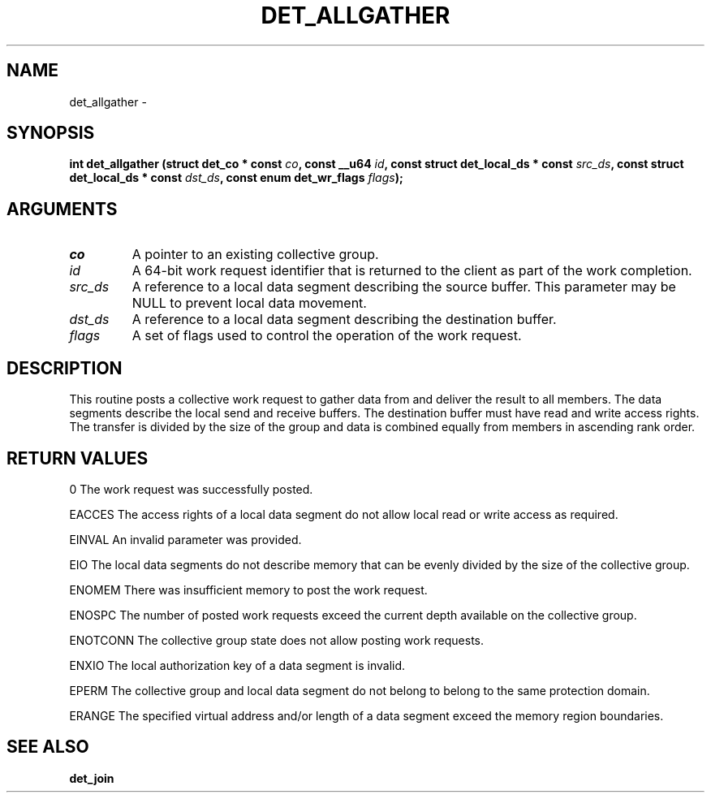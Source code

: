.\" This manpage has been automatically generated by docbook2man 
.\" from a DocBook document.  This tool can be found at:
.\" <http://shell.ipoline.com/~elmert/comp/docbook2X/> 
.\" Please send any bug reports, improvements, comments, patches, 
.\" etc. to Steve Cheng <steve@ggi-project.org>.
.TH "DET_ALLGATHER" "3" "24 July 2008" "" ""

.SH NAME
det_allgather \- 
.SH SYNOPSIS
.sp
\fB
.sp
int det_allgather  (struct det_co * const \fIco\fB, const __u64 \fIid\fB, const struct det_local_ds * const \fIsrc_ds\fB, const struct det_local_ds * const \fIdst_ds\fB, const enum det_wr_flags \fIflags\fB);
\fR
.SH "ARGUMENTS"
.TP
\fB\fIco\fB\fR
A pointer to an existing collective group.
.TP
\fB\fIid\fB\fR
A 64-bit work request identifier that is returned
to the client as part of the work completion.
.TP
\fB\fIsrc_ds\fB\fR
A reference to a local data segment describing
the source buffer.  This parameter may be NULL
to prevent local data movement.
.TP
\fB\fIdst_ds\fB\fR
A reference to a local data segment describing
the destination buffer.
.TP
\fB\fIflags\fB\fR
A set of flags used to control the operation
of the work request.
.SH "DESCRIPTION"
.PP
This routine posts a collective work request to gather data from
and deliver the result to all members.  The data segments describe
the local send and receive buffers.  The destination buffer must
have read and write access rights.  The transfer is divided by
the size of the group and data is combined equally from members
in ascending rank order.
.SH "RETURN VALUES"
.PP
0
The work request was successfully posted.
.PP
EACCES
The access rights of a local data segment do not allow local
read or write access as required.
.PP
EINVAL
An invalid parameter was provided.
.PP
EIO
The local data segments do not describe memory that can be
evenly divided by the size of the collective group.
.PP
ENOMEM
There was insufficient memory to post the work request.
.PP
ENOSPC
The number of posted work requests exceed the current depth
available on the collective group.
.PP
ENOTCONN
The collective group state does not allow posting work requests.
.PP
ENXIO
The local authorization key of a data segment is invalid.
.PP
EPERM
The collective group and local data segment do not belong to
belong to the same protection domain.
.PP
ERANGE
The specified virtual address and/or length of a data segment
exceed the memory region boundaries.
.SH "SEE ALSO"
.PP
\fBdet_join\fR
